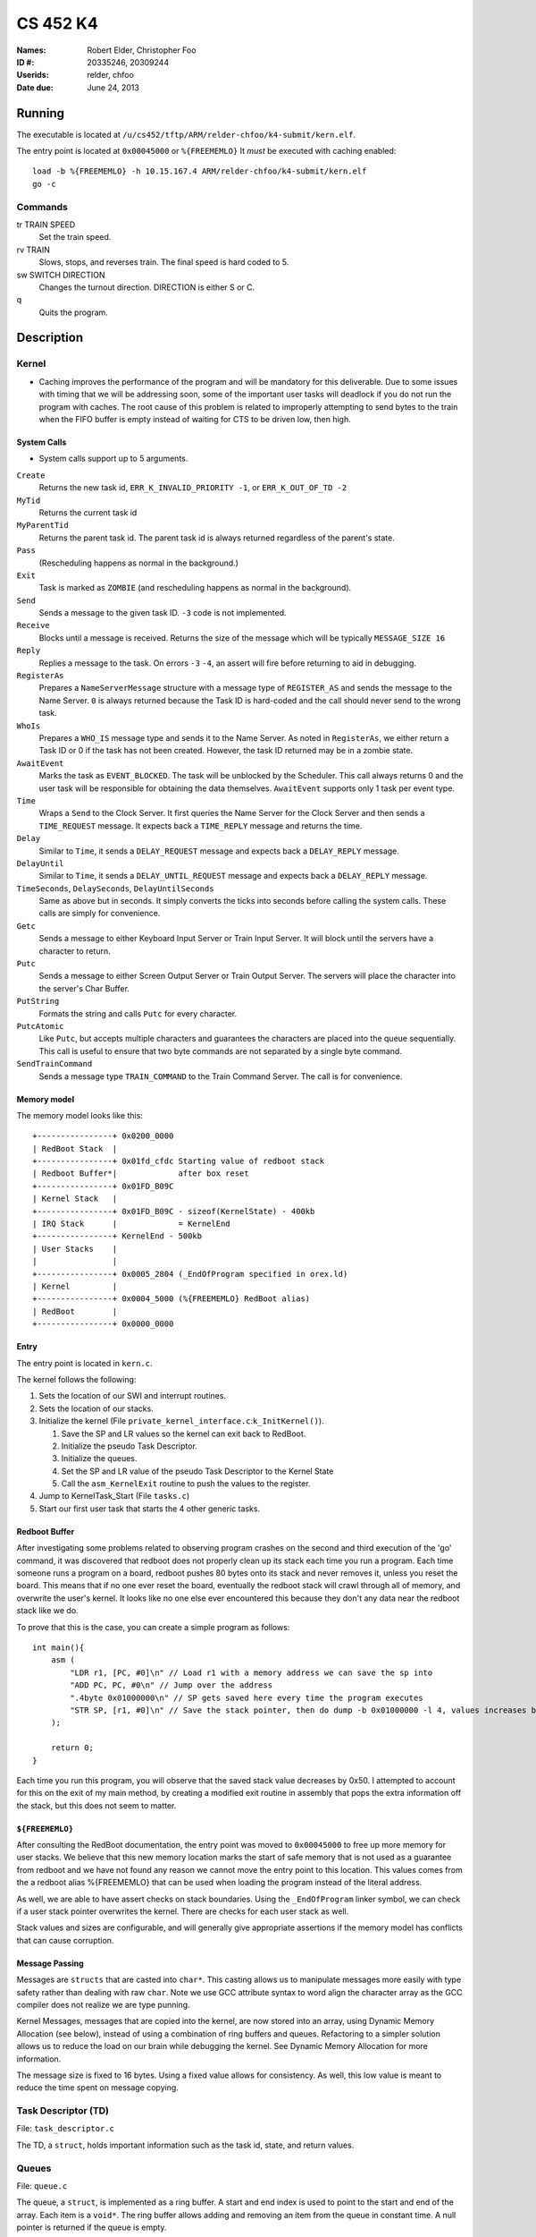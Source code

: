 =========
CS 452 K4
=========


:Names: Robert Elder, Christopher Foo
:ID #: 20335246, 20309244
:Userids: relder, chfoo
:Date due: June 24, 2013


Running
=======

The executable is located at ``/u/cs452/tftp/ARM/relder-chfoo/k4-submit/kern.elf``.

The entry point is located at ``0x00045000`` or ``%{FREEMEMLO}`` It *must* be executed with caching enabled::

    load -b %{FREEMEMLO} -h 10.15.167.4 ARM/relder-chfoo/k4-submit/kern.elf
    go -c


Commands
++++++++

tr TRAIN SPEED
    Set the train speed.

rv TRAIN
    Slows, stops, and reverses train. The final speed is hard coded to 5.

sw SWITCH DIRECTION
    Changes the turnout direction. DIRECTION is either S or C.

q
    Quits the program.



Description
===========

Kernel
++++++

* Caching improves the performance of the program and will be mandatory for this deliverable.  Due to some issues with timing that we will be addressing soon, some of the important user tasks will deadlock if you do not run the program with caches.  The root cause of this problem is related to improperly attempting to send bytes to the train when the FIFO buffer is empty instead of waiting for CTS to be driven low, then high.


System Calls
------------

* System calls support up to 5 arguments.


``Create``
    Returns the new task id, ``ERR_K_INVALID_PRIORITY -1``, or ``ERR_K_OUT_OF_TD -2``

``MyTid``
    Returns the current task id

``MyParentTid``
    Returns the parent task id. The parent task id is always returned regardless of the parent's state.

``Pass``
    (Rescheduling happens as normal in the background.)

``Exit``
    Task is marked as ``ZOMBIE`` (and rescheduling happens as normal in the background).

``Send``
    Sends a message to the given task ID. ``-3`` code is not implemented.

``Receive``
    Blocks until a message is received. Returns the size of the message which will be typically ``MESSAGE_SIZE 16``

``Reply``
    Replies a message to the task. On errors ``-3`` ``-4``, an assert will fire before returning to aid in debugging.

``RegisterAs``
   Prepares a ``NameServerMessage`` structure with a message type of ``REGISTER_AS`` and sends the message to the Name Server. ``0`` is always returned because the Task ID is hard-coded and the call should never send to the wrong task.

``WhoIs``
    Prepares a ``WHO_IS`` message type and sends it to the Name Server. As noted in ``RegisterAs``, we either return a Task ID or 0 if the task has not been created. However, the task ID returned may be in a zombie state.

``AwaitEvent``
    Marks the task as ``EVENT_BLOCKED``. The task will be unblocked by the Scheduler. This call always returns 0 and the user task will be responsible for obtaining the data themselves. ``AwaitEvent`` supports only 1 task per event type.

``Time``
    Wraps a ``Send`` to the Clock Server. It first queries the Name Server for the Clock Server and then sends a ``TIME_REQUEST`` message. It expects back a ``TIME_REPLY`` message and returns the time.

``Delay``
    Similar to ``Time``, it sends a ``DELAY_REQUEST`` message and expects back a ``DELAY_REPLY`` message.

``DelayUntil``
    Similar to ``Time``, it sends a ``DELAY_UNTIL_REQUEST`` message and expects back a ``DELAY_REPLY`` message.

``TimeSeconds``, ``DelaySeconds``, ``DelayUntilSeconds``
    Same as above but in seconds. It simply converts the ticks into seconds before calling the system calls. These calls are simply for convenience.

``Getc``
    Sends a message to either Keyboard Input Server or Train Input Server. It will block until the servers have a character to return.

``Putc``
    Sends a message to either Screen Output Server or Train Output Server. The servers will place the character into the server's Char Buffer.

``PutString``
    Formats the string and calls ``Putc`` for every character.

``PutcAtomic``
    Like ``Putc``, but accepts multiple characters and guarantees the characters are placed into the queue sequentially. This call is useful to ensure that two byte commands are not separated by a single byte command.

``SendTrainCommand``
    Sends a message type ``TRAIN_COMMAND`` to the Train Command Server. The call is for convenience.


Memory model
------------

The memory model looks like this::

    +----------------+ 0x0200_0000
    | RedBoot Stack  |
    +----------------+ 0x01fd_cfdc Starting value of redboot stack 
    | Redboot Buffer*|             after box reset
    +----------------+ 0x01FD_B09C 
    | Kernel Stack   |
    +----------------+ 0x01FD_B09C - sizeof(KernelState) - 400kb 
    | IRQ Stack      |             = KernelEnd
    +----------------+ KernelEnd - 500kb
    | User Stacks    |
    |                |
    +----------------+ 0x0005_2804 (_EndOfProgram specified in orex.ld)
    | Kernel         |
    +----------------+ 0x0004_5000 (%{FREEMEMLO} RedBoot alias)
    | RedBoot        |
    +----------------+ 0x0000_0000


Entry
-----

The entry point is located in ``kern.c``.

The kernel follows the following:

1. Sets the location of our SWI and interrupt routines.
2. Sets the location of our stacks.
3. Initialize the kernel (File ``private_kernel_interface.c``:``k_InitKernel()``).

   1. Save the SP and LR values so the kernel can exit back to RedBoot.
   2. Initialize the pseudo Task Descriptor.
   3. Initialize the queues.
   4. Set the SP and LR value of the pseudo Task Descriptor to the Kernel State
   5. Call the ``asm_KernelExit`` routine to push the values to the register.

4. Jump to KernelTask_Start (File ``tasks.c``)
5. Start our first user task that starts the 4 other generic tasks.


Redboot Buffer
--------------

After investigating some problems related to observing program crashes on the second and third execution of the 'go' command, it was discovered that redboot does not properly clean up its stack each time you run a program.  Each time someone runs a program on a board, redboot pushes 80 bytes onto its stack and never removes it, unless you reset the board.  This means that if no one ever reset the board, eventually the redboot stack will crawl through all of memory, and overwrite the user's kernel.  It looks like no one else ever encountered this because they don't any data near the redboot stack like we do.

To prove that this is the case, you can create a simple program as follows::

    int main(){
        asm (
            "LDR r1, [PC, #0]\n" // Load r1 with a memory address we can save the sp into 
            "ADD PC, PC, #0\n" // Jump over the address 
            ".4byte 0x01000000\n" // SP gets saved here every time the program executes 
            "STR SP, [r1, #0]\n" // Save the stack pointer, then do dump -b 0x01000000 -l 4, values increases by 0x50 each time until reset.
        );

        return 0;
    }

Each time you run this program, you will observe that the saved stack value decreases by 0x50.  I attempted to account for this on the exit of my main method, by creating a modified exit routine in assembly that pops the extra information off the stack, but this does not seem to matter.

``${FREEMEMLO}``
----------------

After consulting the RedBoot documentation, the entry point was moved to ``0x00045000`` to free up more memory for user stacks. We believe that this new memory location marks the start of safe memory that is not used as a guarantee from redboot and we have not found any reason we cannot move the entry point to this location.  This values comes from the a redboot alias %{FREEMEMLO} that can be used when loading the program instead of the literal address.

As well, we are able to have assert checks on stack boundaries. Using the ``_EndOfProgram`` linker symbol, we can check if a user stack pointer overwrites the kernel. There are checks for each user stack as well.

Stack values and sizes are configurable, and will generally give appropriate assertions if the memory model has conflicts that can cause corruption.


Message Passing
---------------

Messages are ``structs`` that are casted into ``char*``. This casting allows us to manipulate messages more easily with type safety rather than dealing with raw ``char``. Note we use GCC attribute syntax to word align the character array as the GCC compiler does not realize we are type punning.

Kernel Messages, messages that are copied into the kernel, are now stored into an array, using Dynamic Memory Allocation (see below), instead of using a combination of ring buffers and queues. Refactoring to a simpler solution allows us to reduce the load on our brain while debugging the kernel. See Dynamic Memory Allocation for more information.

The message size is fixed to 16 bytes. Using a fixed value allows for consistency. As well, this low value is meant to reduce the time spent on message copying.


Task Descriptor (TD)
++++++++++++++++++++

File: ``task_descriptor.c``

The TD, a ``struct``, holds important information such as the task id, state, and return values.


Queues
++++++

File: ``queue.c``

The queue, a ``struct``, is implemented as a ring buffer. A start and end index is used to point to the start and end of the array. Each item is a ``void*``. The ring buffer allows adding and removing an item from the queue in constant time. A null pointer is returned if the queue is empty.

Priority Queue
--------------

The Priority Queue uses 32 levels of priority by using 32 Queues.

Named priority levels are available. Note the highest priority is 0 and the lowest priority is 31.

======== ===
Priority Int
======== ===
HIGHEST   0
HIGH      8
NORMAL    16
LOW       24
LOWEST    31
======== ===


When retrieving an item, the Priority Queue uses an integer to track which priority level has items. When a bit is 1, it means there is at least one item in the queue. For example, ``00110000...`` means there is at least one item in priority 2 and 3 queues. The count leading zero instruction is used so that we avoid checking all 32 queues when getting an item. ``0`` is returned when there is no item.


Char Buffer
-----------

The Char Buffer is a queue of characters. Like Queue, it is implemented as a ring buffer. However, the Char Buffer requires checking whether the Char Buffer is empty before getting an item. It is necessary because a return value of 0 indicates a byte value of 0.


IdleTask and AdministratorTask
++++++++++++++++++++++++++++++

The Administrator Task is responsible for helping us exiting to RedBoot.

The Idle Task runs when all tasks are blocked. The Administrator Task keeps track the number of tasks running. The Clock Clients will tell the Administrator Task when it has shutdown. After all tasks have exited, the Administrator Task will tell the Idle Task to exit.


Name Server
+++++++++++

File: ``nameserver.c``

The name server uses a 2D ``char`` array. The maximum name is limited arbitrary to 8 letters including the null terminator. The small value reduces message copying and string comparison time. The array index corresponds to the Task ID for simplicity and constant time operations.

It does the following:

1. ``Receive`` a message casted to ``NameServerMessage``
2. Determine the request type.
3. Look up or set the value in the array.
4. If it receives a ``NAME_SERVER_SHUTDOWN`` message type, it will ``Exit()``

* Requests to set the name multiple times overwrites the previous value.
* 0 is returned when an invalid Task ID is provided.
* The Task ID is hard-coded to ``2``.
* Look ups are linear time but bounded to the maximum name size of 8.
* Setting names are constant time.


Clock Server
++++++++++++

File: ``clock.c``

The Clock Server runs in a loop receiving messages from the Clock Notifier or user tasks via the Public Kernel Interface wrappers. Whenever it receives a Event Notification from the Clock Notifier, it increments its tick counter. The tick size is defined to be 10ms.


Clock Notifier
--------------

File: ``notifier.c``

The Clock Notifier runs in a loop:

1. Call ``AwaitEvent``
2. Send a ``NOTIFIER`` message with ``CLOCK_TICK_EVENT`` id to the Clock Server.
3. Go to 1.


Data Structures
---------------

The Clock Server maintains a array mapping of TIDs to clock ticks in absolute time. Accesses to this mapping are constant time.

After reviewing feedback from the previous deliverable, we have refactored the memory heap to work in constant time for both requesting and releasing memory.  The use of the heap is further justfied since it is only used when queuing messages inside the kernel.  Constant time allocation and de-allocation is accomplished by use of a stack.  The stack is initialized to contain pointers to all memory blocks that are free.  A request for memory pops a pointer from the top of the stack, and de-allocation pushes the released pointer onto the stack.  This allows constant time random-access de-allocation, while maintaining constant time allocation.

Delay Requests
--------------

Whenever the Clock Server receives a delay request message, it checks whether the time is past in time. If so, it immediately replies back. Otherwise, it stores the requested time into the array mapping of TIDs to ticks.


Unblocking
----------

Unblocking tasks on events has been improved to work in constant time.  See performance.

Clock Slow Warning
------------------

Timer4 was enabled to use for debugging the performance of the kernel. The Clock Server uses this debug timer to time how long it takes for it to receive a notification from the Clock Notifier. It will print out a red warning message if the time is longer than the tick time (10ms) by 1ms. 


Interrupt Handler
+++++++++++++++++

File: ``kernel_irq.c``

Vectored interrupts are used.

Timer3 is enabled and counts down from 5080 to give 10ms interrupt intervals. The kernel also sets the CPSR to allow interrupts.

The interrupt handler will call the scheduler to unblock tasks and it also acknowledge Timer3.

UART1RXINTR1, UART1TXINTR1, UART2RXINTR2, UART2TXINTR2, are enabled when there is a Task waiting for it. The IRQ handlers will disable the respective interrupt after it has fired. UART Clocking problems are avoided as our context switch is greater than 50 NOPs. 


Scheduler
+++++++++

File: ``scheduler.c``

* Has 32 levels of priority.
* Number of tasks in each event states are tracked for debugging purposes.
* Blocked tasks are not requeued in the ready queue until it is actually ready.
* Preemptive scheduling is supported

The following describes the process of context switching:

1a. If the context switch occurs because of an interrupt, the task's state is pushed onto the IRQ stack then poped back onto the user's stack.
1b. If the context switch occurs because of a kernel call, the user's state is saved before entering the SWI call.  We are aware that this design is discouraged, but because everthing is working right now, we have put refactoring this on the back burner.
In Both cases we remember what method was used to enter the kernel so we can envoke a symmetric exit routine when the task is re-scheduled.  The design decision to have two methods of entering and exiting the kernel was done to allow future optimizations related to the fact that some context switch operations only need to be done for one method and not the other.  This was also done to preclude the possibility of errors resulting from re-scheduling a process via the wrong method.  For example, attempting to set r0 to set a non-existent return value for a task that was preempted.
2. The user task's SP, LR, and SPSR values are saved into the current task descriptor.
3. Any related values are also saved into the TD.
4. The next task is selected (``schedule_next_task()``).

   1. A task is removed from the Priority Queue.

      * Any tasks in the ``ZOMBIE`` or blocked state indicates a logic error.

   2. Use the pointer to the task as the next task to be run.
   3. Set the selected task as ``ACTIVE``.
   4. Reschedule the selected task by adding it back to the Priority Queue.

5. If there no more tasks in the Priority Queue, the kernel exits back to RedBoot using the values we saved on the Kernel State.
6. Otherwise, the SP, LR, and return values are saved into the Kernel State.
7. Assembly routine ``asm_KernelExit`` pushes these values to the registers.


Events
------

When a task calls ``AwaitEvent``, the Task ID is placed into an array mapping of Event ID to Task TD.

If the Event is related to Serial IO, the appropriate interrupt is enabled for it.

When the Scheduler is asked to unblock events on a particular ``EventID``, it will check the array mapping and unblock this task by adding it to the Ready Queue.


Event IDs
----------

``CLOCK_TICK_EVENT``
    A Timer3 clock tick interrupt has fired

``UART1_RX_EVENT``
    A UART1 receive holding register empty interrupt has fired

``UART1_TX_EVENT``
    A UART1 transmit holding register empty interrupt has fired

``UART2_RX_EVENT``
    A UART2 receive holding register empty interrupt has fired

``UART2_TX_EVENT``
    A UART2 transmit holding register empty interrupt has fired


Memory
++++++

File: ``memory.c``


* ``m_strcpy`` copies strings at 1, 8, or 32 octets at a time using block load and store instructions.
* ``m_strcmp`` compares two strings, 1 character at a time.


Dynamic Memory Allocation
-------------------------

A simple, Dynamic Memory Allocation or heap was implemented. For this deliverable it has been refactored to use constant time allocation and deallocation.  It is currently used for storing Kernel Messages.

See Data Structures for implementation details.


RPS
+++

The ``RPSServer`` has been refactored to fix synchronization problems. It is used for stress testing the OS. At least 480 tasks should run without problems.


IdleTask and AdministratorTask
++++++++++++++++++++++++++++++

The Administrator Task is responsible for helping us exiting to RedBoot.

The Idle Task runs when all tasks are blocked. The Administrator Task keeps track the number of tasks running. The Clock Clients will tell the Administrator Task when it has shutdown. After all tasks have exited, the Administrator Task will tell the Idle Task to exit.


Random Number Generator
+++++++++++++++++++++++

File: ``random.h``

A LCG is used as the random number generator. It uses the GCC values as noted on Wikipedia. The seed is multiplied by an arbitrary number to get the generator going.


Assert
++++++

The assert statement has been enhanced to show Thomas The Tank Engine. Please do not be alarmed when you see it.

The assert function has also been modified to make sure that interrupts are disabled when an assertion is fired so that a user task that assert fails does not simply get ignored when its time quantum expires.  This was necessary because of preemption.


Serial IO
+++++++++

File: ``uart.c``

* FIFOs were not used for this deliverable.

The following Serial IO notifiers call ``AwaitEvent``

========================== ============== ==============================
Task                       Event ID       Reports to
========================== ============== ==============================
Keyboard Input Notifier    UART2_RX_EVENT Keyboard Input Server
Screen Output Notifier     UART2_TX_EVENT Screen Output Server
Train Input Notifier       UART1_RX_EVENT Train Input Server
Train Output Notifier      UART1_TX_EVENT Train Output Server
========================== ============== ==============================


UART Bootstrap Task
-------------------

The UART Bootstrap Task is responsible for setting up the UART clock speeds and settings. It also starts up the servers.


Keyboard Input Server, Train Input Server
-----------------------------------------

The Input Servers receive keyboard and train inputs. They have a Char Buffer and receive byte data as notified. ``Getc`` callers will have their task IDs queued. Once Char Buffer contains data, the ``Getc`` callers will be replied with the character.


Screen Output Server, Train Output Server
-----------------------------------------

The Output Servers send screen and train outputs. They have a Char Buffer and send bytes as notified. ``Putc`` callers will send the character to the server and the character is queued onto the Char Buffer. Once it is OK to transmit by checking the CTS flag, the character is popped from the Char Buffer and transmitted.


Train Servers
+++++++++++++

File: ``train.c``


Train Server
------------

The Train Server is responsible for handling sensor data from the Train Sensor Reader and queries from the UI Server. It also starts the Train Sensor Reader and Train Command Server

Data Structures
'''''''''''''''

The Train Server stores its sensor data into bit flags. The least significant bit represents the first sensor. This scheme allows easier masking:

* ``flag & 1<<0`` is the first sensor
* ``flag & 1<<1`` is the second sensor
* ``flag & 1<<15`` is the 16th sensor

As well, the Train Server stores the last Time the sensor was triggered.


Train Sensor Reader
-------------------

The Train Sensor Reader task is responsible for sending track sensor commands and reading them from the train controller. It calls the Train Command Server for the data and manipulates the bytes into a easier to handle form. It then sends the values to the Train Server.

Train Command Server
--------------------

The Train Command Server is responsible for receiving Train Command messages such as ``SPEED`` and ``READ_SENSOR``. It calls ``Putc`` and ``Getc`` as required. Passing all train commands through this server is a form of mutual exclusion. It ensures that commands are fully sent to the trains and commands are not mangled by different tasks.


UI Servers
++++++++++

File: ``ui.c``, ``ansi.c``

UI Server
---------

The UI Server is responsible for drawing the textual user interface. It draws a header, the time since start up, the command prompt, and a table of sensors readings.

The command prompt supports up to 80 characters. Once this limit is reached, no input will be accepted and displayed. It supports backspace. Pressing the Enter key will execute the command and a response will be displayed under the command prompt.

When a sensor is triggered, the UI Server will display an X on the table. Since the UI Server does not update quickly, a quickly activated and deactivated sensor may not display.


UI Timer
--------

The UI Timer is responsible for sending a message to the UI Server. The timer tells the UI to update the clock on the screen.


UI Keyboard Input Task
----------------------

The UI Keyboard Input task is responsible for calling ``Getc`` and sending the character to the UI Server.


Performance
+++++++++++

In this deliverable we have made several changes that significantly improve the performance of our kernel:

1)  Time slicing
2)  Constant time memory allocation
3)  Constant time unblocking of tasks on events.
4)  Works with all gcc optimization levels.

Time slicing now occurs each time a timer interrupt fires.  This allows a slow running user task to be preempted on a timer interrupt, and we can then schedule the notifier immediately so that any high priority user tasks can be unblocked quicker.  This is especially important since it means we no longer have to worry about worst case execution time of low priority processes that may mistakenly avoid calling the Pass function.

Constant time memory allocation is now used instead of the linear time memory allocation that was used before.  The implementation details of this are described in the data structures section.

Constant time unblocking of tasks has been added by adhering to the convention that only one task can be blocked on a particular event at a time.  This removes the necessity to iterate through all tasks checking for their state, and unblocking them if they are blocked on the event being triggered.  This update saved as much as 540us on interrupts that involved unblocking tasks.

Finally, our kernel has been updated to work in all compilation levels.  Our O3 version runs about twice as fast as the O0 version.

Source Code
===========

The source code is located at ``/u4/chfoo/cs452/group/k4-submit/io/kernel4``. It can be compiled by running ``make``.

Source code MD5 hashes::

    linux032:~/cs452/group/k4-submit/io/kernel4> md5sum */*.* *.*
    50ef0e1e3c71ab1e795fc3d39f75ef9d  include/bwio.h
    9af226f127c1fd759530cd45236c37b8  include/ts7200.h
    79cb95e061329765d7dd25c84bf70456  ansi.c
    f1288936a928a94bd2170d746e1326a4  ansi.h
    b8c8b5fafcd1fd43beaeee7da1e5550f  buffer.c
    04c39523dd006155ba353fb3ba1dddfb  buffer.h
    b5fcae4a1fde32dcd00b1895c3605961  clock.c
    e458870bb98bf9740555b34b15550715  clock.h
    fb923f79a79d5e46207578e84e5e695e  kern.c
    34599bdbc904f30c66674b59d3f4e2b4  kern.elf
    4e3dfc92cbd22b1989e190a26517d536  kernel_irq.c
    71f92a7be8c22d1cb5d9cc15be002aa3  kernel_irq.h
    5313c05e6242631f379b5141ebca4f5f  kernel_state.h
    d41d8cd98f00b204e9800998ecf8427e  kern.h
    5439df921ac46fd07959e43125fefa91  memory.c
    b16265e8b0bfe3a510b3a25e05b8674a  memory.h
    adcff2244ac92050360eacd7ab4f5dd9  message.c
    85549de410590cc5033d8bf7399cf504  message.h
    a90ee4bc4ce7f46d54b6363d8c8e4ba6  nameserver.c
    f9335969b8c71be878a915c26e7a606c  nameserver.h
    ca6745d94663494b718c48da853f30a9  notifier.c
    f5af74c5dd1325eccdd70e4903640da2  notifier.h
    78a32a3a80cad8a4cc40de1ce18fbe29  orex.ld
    269c595b95aef41bc8c5931ce1e3c1cf  private_kernel_interface.c
    2771aa5221a2b30980916a3ef55b9446  private_kernel_interface.h
    080185c0fc743fa77108f3c5ee8e3baa  public_kernel_interface.c
    681b789f0146b2589daae803f968ed2c  public_kernel_interface.h
    cbdfb94443bcf8e298edc0cf3101b5d1  queue.c
    c1157ac2859cc277d1df431dc85502d3  queue.h
    cd7239008bf3fc8474819d9183b0cc0f  random.c
    7b31c57ff692317d816c839156382596  random.h
    9a43cb84e02f05d5b8ffca6e500d98b0  readme.rst
    eb5a60f060d101d2536e96298aab4112  readme.tex
    9806864a4bf5766bb12b1bd9c1467121  robio.c
    0db55f361cec927bba27cdec6b5c2e55  robio.h
    545aa195d4f3e0e844edac05715e094d  rps.c
    222f8edffbfde11ee553b7561f4c10a8  rps.h
    42432905121b8fe5715dcf1ec5367196  scheduler.c
    606f31e642dd29602786c86d563b4470  scheduler.h
    ecb99ee78c86924b6d54321792e68006  swi_kernel_interface.s
    bd8b74d610f4d36af2ac42141d19e9a1  task_descriptor.c
    7a03d71b4ace688192d79fcd44fd7420  task_descriptor.h
    d09cc801a5f44195d473495a9dd0d78b  tasks.c
    0d3699b1a8224eb6995bb042834f66b5  tasks.h
    4bf41d22949ce27f1f2d7e5f32a0570f  train.c
    6b8ab8c41f1c384a8dc0556e87b8651b  train.h
    19f2f37c12c3cec419176823b30c1304  uart.c
    205a1d49a746f5d83f3a6e0d5c981492  uart.h
    214a8b02f9d8b6c9212685d493867b38  ui.c
    b298d8ac96488af2ef904fbeac9d2abf  ui.h
    5b609bdd0235c3858e16c053b8e53bfd  va_list_def.h



Elf MD5 hash::

    linux032:~> md5sum /u/cs452/tftp/ARM/relder-chfoo/k4-submit/kern.elf 
    34599bdbc904f30c66674b59d3f4e2b4  /u/cs452/tftp/ARM/relder-chfoo/k4-submit/kern.elf


Git sha1 hash: ``6cd3138e4c4808f1fbfe1790264f038a8cc67110``





